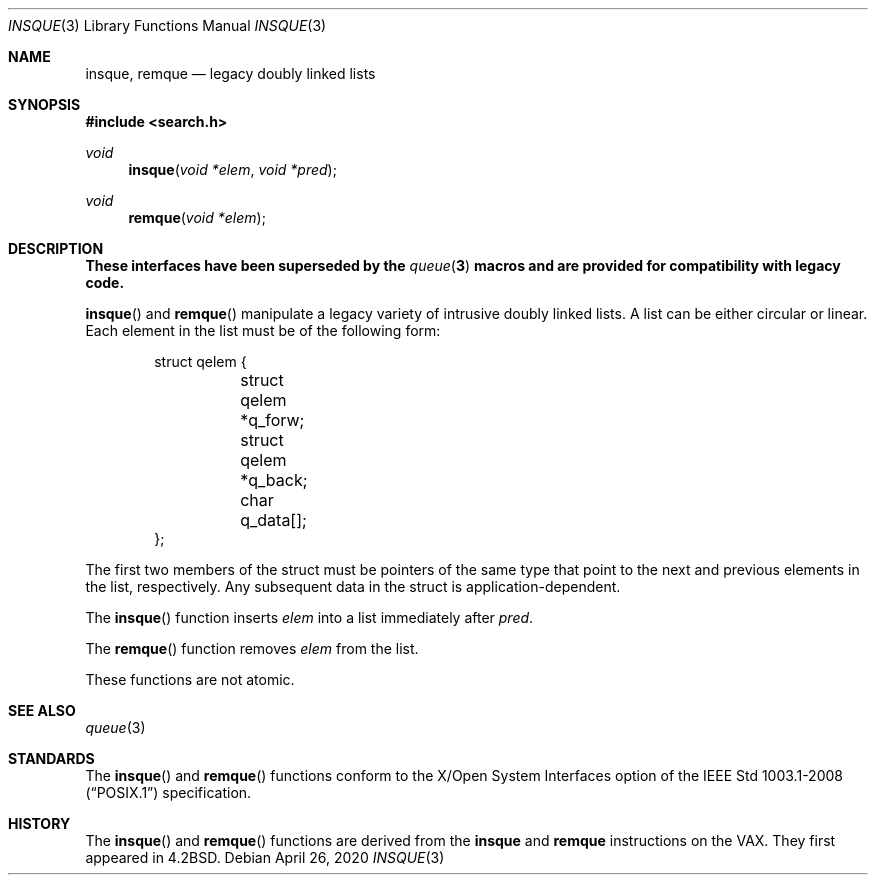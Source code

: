 .\"	$OpenBSD: insque.3,v 1.11 2020/04/26 13:59:56 jmc Exp $
.\" Copyright (c) 1993 John Brezak
.\" All rights reserved.
.\"
.\" Redistribution and use in source and binary forms, with or without
.\" modification, are permitted provided that the following conditions
.\" are met:
.\" 1. Redistributions of source code must retain the above copyright
.\"    notice, this list of conditions and the following disclaimer.
.\" 2. Redistributions in binary form must reproduce the above copyright
.\"    notice, this list of conditions and the following disclaimer in the
.\"    documentation and/or other materials provided with the distribution.
.\" 3. The name of the author may be used to endorse or promote products
.\"    derived from this software without specific prior written permission.
.\"
.\" THIS SOFTWARE IS PROVIDED BY THE AUTHOR `AS IS'' AND
.\" ANY EXPRESS OR IMPLIED WARRANTIES, INCLUDING, BUT NOT LIMITED TO, THE
.\" IMPLIED WARRANTIES OF MERCHANTABILITY AND FITNESS FOR A PARTICULAR PURPOSE
.\" ARE DISCLAIMED.  IN NO EVENT SHALL THE AUTHOR BE LIABLE
.\" FOR ANY DIRECT, INDIRECT, INCIDENTAL, SPECIAL, EXEMPLARY, OR CONSEQUENTIAL
.\" DAMAGES (INCLUDING, BUT NOT LIMITED TO, PROCUREMENT OF SUBSTITUTE GOODS
.\" OR SERVICES; LOSS OF USE, DATA, OR PROFITS; OR BUSINESS INTERRUPTION)
.\" HOWEVER CAUSED AND ON ANY THEORY OF LIABILITY, WHETHER IN CONTRACT, STRICT
.\" LIABILITY, OR TORT (INCLUDING NEGLIGENCE OR OTHERWISE) ARISING IN ANY WAY
.\" OUT OF THE USE OF THIS SOFTWARE, EVEN IF ADVISED OF THE POSSIBILITY OF
.\" SUCH DAMAGE.
.\"
.\"
.Dd $Mdocdate: April 26 2020 $
.Dt INSQUE 3
.Os
.Sh NAME
.Nm insque ,
.Nm remque
.Nd legacy doubly linked lists
.Sh SYNOPSIS
.In search.h
.Ft void
.Fn insque "void *elem" "void *pred"
.Ft void
.Fn remque "void *elem"
.Sh DESCRIPTION
.Bf -symbolic
These interfaces have been superseded by the
.Xr queue 3
macros and are provided for compatibility with legacy code.
.Ef
.Pp
.Fn insque
and
.Fn remque
manipulate a legacy variety of intrusive doubly linked lists.
A list can be either circular or linear.
Each element in the list must be of the following form:
.Bd -literal -offset indent
struct qelem {
	struct qelem   *q_forw;
	struct qelem   *q_back;
	char            q_data[];
};
.Ed
.Pp
The first two members of the struct must be pointers of the
same type that point to the next and previous elements in
the list, respectively.
Any subsequent data in the struct is application-dependent.
.Pp
The
.Fn insque
function inserts
.Fa elem
into a list immediately after
.Fa pred .
.Pp
The
.Fn remque
function removes
.Fa elem
from the list.
.Pp
These functions are not atomic.
.Sh SEE ALSO
.Xr queue 3
.Sh STANDARDS
The
.Fn insque
and
.Fn remque
functions conform to the X/Open System Interfaces option of the
.St -p1003.1-2008
specification.
.Sh HISTORY
The
.Fn insque
and
.Fn remque
functions are derived from the
.Li insque
and
.Li remque
instructions on the VAX.
They first appeared in
.Bx 4.2 .
